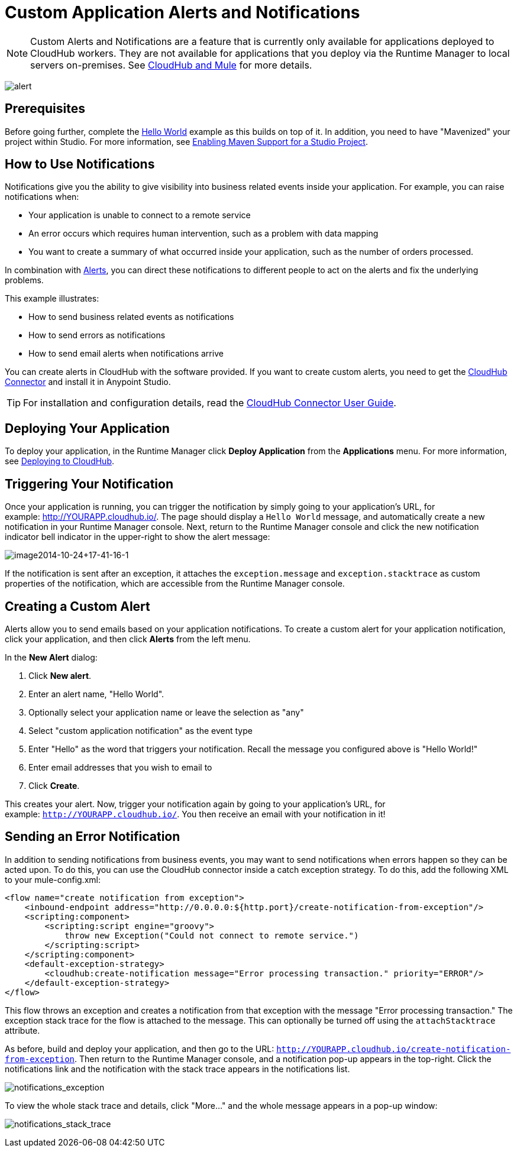 = Custom Application Alerts and Notifications
:keywords: cloudhub, monitoring, api, runtime manager, arm
:imagesdir: ./_images

[NOTE]
Custom Alerts and Notifications are a feature that is currently only available for applications deployed to CloudHub workers. They are not available for applications that you deploy via the Runtime Manager to local servers on-premises. See link:/runtime-manager/cloudhub-and-mule[CloudHub and Mule] for more details.

image:alert-logo.png[alert]

== Prerequisites

Before going further, complete the link:/runtime-manager/hello-world-on-cloudhub[Hello World] example as this builds on top of it. In addition, you need to have "Mavenized" your project within Studio. For more information, see link:/mule-user-guide/v/3.7/enabling-maven-support-for-a-studio-project[Enabling Maven Support for a Studio Project].

== How to Use Notifications

Notifications give you the ability to give visibility into business related events inside your application. For example, you can raise notifications when:

* Your application is unable to connect to a remote service
* An error occurs which requires human intervention, such as a problem with data mapping
* You want to create a summary of what occurred inside your application, such as the number of orders processed.

In combination with link:/runtime-manager/alerts-on-runtime-manager[Alerts], you can direct these notifications to different people to act on the alerts and fix the underlying problems.

This example illustrates:

* How to send business related events as notifications
* How to send errors as notifications
* How to send email alerts when notifications arrive

You can create alerts in CloudHub with the software provided. If you want to create custom alerts, you need to get the link:https://www.mulesoft.com/exchange/#!/cloudhub-integration-connector[CloudHub Connector] and install it in Anypoint Studio.

[TIP]
For installation and configuration details, read the link:/mule-user-guide/v/3.7/cloudhub-connector[CloudHub Connector User Guide].


== Deploying Your Application

To deploy your application, in the Runtime Manager click *Deploy Application* from the *Applications* menu. For more information, see link:/runtime-manager/deploying-to-cloudhub[Deploying to CloudHub].

== Triggering Your Notification

Once your application is running, you can trigger the notification by simply going to your application's URL, for example: link:http://YOURAPP.cloudhub.io/hello-notification[http://YOURAPP.cloudhub.io/]. The page should display a `Hello World` message, and automatically create a new notification in your Runtime Manager console. Next, return to the Runtime Manager console and click the new notification indicator bell indicator in the upper-right to show the alert message:

image:image2014-10-24+17-41-16-1.png[image2014-10-24+17-41-16-1]

If the notification is sent after an exception, it attaches the
`exception.message` and `exception.stacktrace` as custom properties of the notification, which are accessible from the Runtime Manager console.

== Creating a Custom Alert

Alerts allow you to send emails based on your application notifications. To create a custom alert for your application notification, click your application, and then click *Alerts* from the left menu.

In the *New Alert* dialog:

. Click *New alert*. 
. Enter an alert name, "Hello World".
. Optionally select your application name or leave the selection as "any"
. Select "custom application notification" as the event type
. Enter "Hello" as the word that triggers your notification. Recall the message you configured above is "Hello World!"
. Enter email addresses that you wish to email to
. Click *Create*. 

This creates your alert. Now, trigger your notification again by going to your application's URL, for example: `http://YOURAPP.cloudhub.io/`. You then receive an email with your notification in it!

== Sending an Error Notification

In addition to sending notifications from business events, you may want to send notifications when errors happen so they can be acted upon. To do this, you can use the CloudHub connector inside a catch exception strategy. To do this, add the following XML to your mule-config.xml:

[source,xml, linenums]
----
<flow name="create notification from exception">
    <inbound-endpoint address="http://0.0.0.0:${http.port}/create-notification-from-exception"/>
    <scripting:component>
        <scripting:script engine="groovy">
            throw new Exception("Could not connect to remote service.")
        </scripting:script>
    </scripting:component>
    <default-exception-strategy>
        <cloudhub:create-notification message="Error processing transaction." priority="ERROR"/>
    </default-exception-strategy>
</flow>
----

This flow throws an exception and creates a notification from that exception with the message "Error processing transaction." The exception stack trace for the flow is attached to the message. This can optionally be turned off using the `attachStacktrace` attribute.

As before, build and deploy your application, and then go to the URL: `http://YOURAPP.cloudhub.io/create-notification-from-exception`. Then return to the Runtime Manager console, and a notification pop-up appears in the top-right. Click the notifications link and the notification with the stack trace appears in the notifications list.

image:notifications_exception.png[notifications_exception]

To view the whole stack trace and details, click "More..." and the whole message appears in a pop-up window:

image:notifications_stack_trace.png[notifications_stack_trace]
